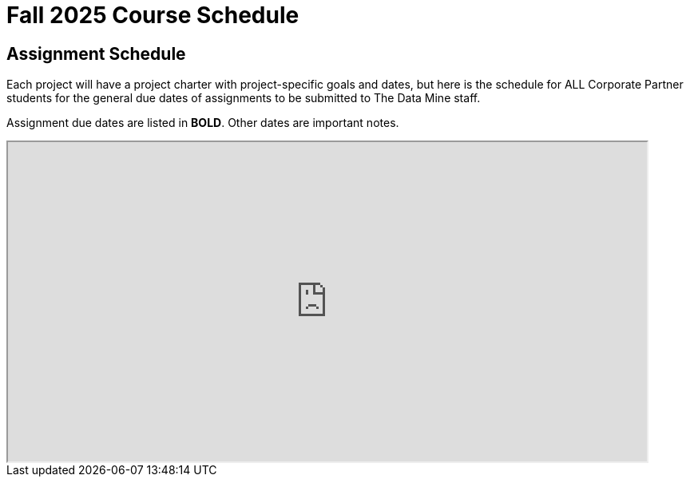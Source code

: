 = Fall 2025 Course Schedule


== Assignment Schedule

Each project will have a project charter with project-specific goals and dates, but here is the schedule for ALL Corporate Partner students for the general due dates of assignments to be submitted to The Data Mine staff. 

Assignment due dates are listed in *BOLD*. Other dates are important notes.

++++
<iframe width = "800" height = "400" title="Student Schedule" scrolling="yes"
src="https://docs.google.com/spreadsheets/d/e/2PACX-1vTaYj9KMkuyIVZZ3O84Hu60Ebx5gkWOu8w6UzgDpuilSY3o4DXPxAyC1TzQUC6_mJsmWE5d7fa8mgH5/pubhtml?gid=480681813&amp;single=true&amp;widget=true&amp;headers=false"></iframe>
++++


